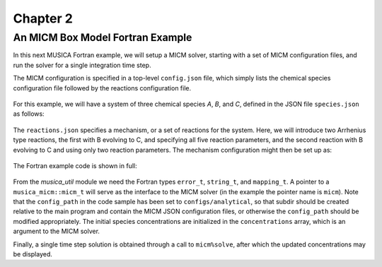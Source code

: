Chapter 2
=========

An MICM Box Model Fortran Example
---------------------------------

In this next MUSICA Fortran example,
we will setup a MICM solver, starting with a set of MICM configuration files,
and run the solver for a single integration time step.

The MICM configuration is specified in a top-level ``config.json`` file,
which simply lists the chemical species configuration file followed by
the reactions configuration file.

  .. literalinclude:: ../../../configs/analytical/config.json
    :language: json

For this example, we will have a system of three chemical species
`A`, `B`, and `C`, defined in the JSON file ``species.json`` as follows:

  .. literalinclude:: ../../../configs/analytical/species.json
    :language: json

The ``reactions.json`` specifies a mechanism, or a set of reactions for the system.
Here, we will introduce two Arrhenius type reactions, the first
with B evolving to C, and specifying all five reaction parameters,
and the second reaction with B evolving to C and using only two reaction parameters. 
The mechanism configuration might then be set up as:

  .. literalinclude:: ../../../configs/analytical/reactions.json
    :language: json

The Fortran example code is shown in full: 

  .. literalinclude:: ../../../fortran/test/fetch_content_integration/test_micm_box_model.F90
    :language: f90

From the `musica_util` module we need the Fortran types
``error_t``, ``string_t``, and ``mapping_t``.
A pointer to a ``musica_micm::micm_t`` will serve as the interface to the MICM solver
(in the example the pointer name is ``micm``).
Note that the ``config_path`` in the code sample has been set to ``configs/analytical``,
so that subdir should be created relative to the main program and contain
the MICM JSON configuration files,
or otherwise the ``config_path`` should be modified appropriately.
The initial species concentrations are initialized in the ``concentrations`` array,
which is an argument to the MICM solver.

Finally, a single time step solution is obtained through a call to ``micm%solve``,
after which the updated concentrations may be displayed.
